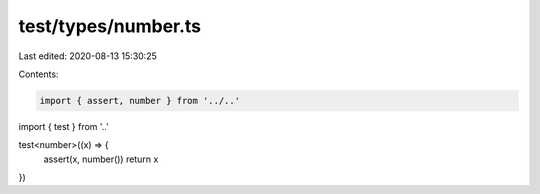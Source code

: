 test/types/number.ts
====================

Last edited: 2020-08-13 15:30:25

Contents:

.. code-block:: ts

    import { assert, number } from '../..'
import { test } from '..'

test<number>((x) => {
  assert(x, number())
  return x
})


